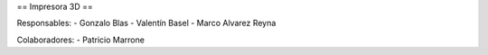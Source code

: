 == Impresora 3D ==

Responsables:
- Gonzalo Blas
- Valentín Basel
- Marco Alvarez Reyna

Colaboradores:
- Patricio Marrone
